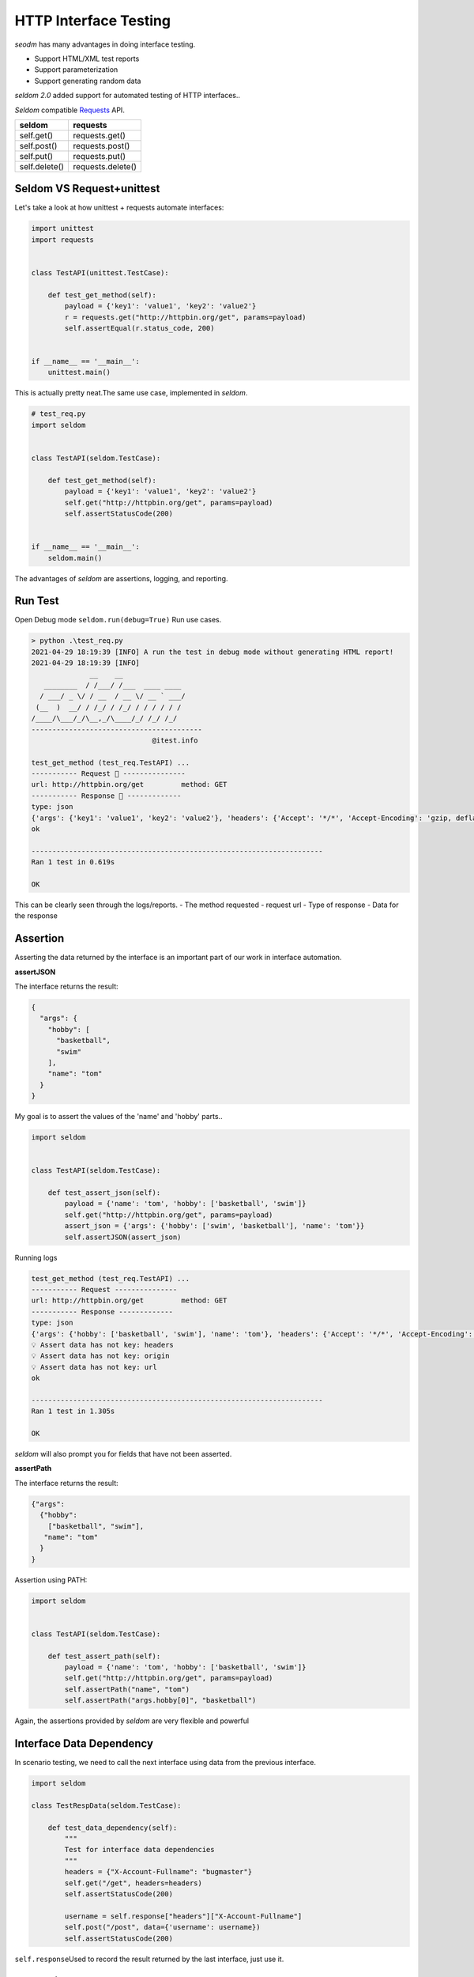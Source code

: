 HTTP Interface Testing
-------------------------

`seodm` has many advantages in doing interface testing.

- Support HTML/XML test reports
- Support parameterization
- Support generating random data

`seldom 2.0` added support for automated testing of HTTP interfaces..

`Seldom` compatible  `Requests <https://docs.python-requests.org/en/master/>`__ API.


+-----------------+---------------------+
| seldom          | requests            |
+=================+=====================+
| self.get()      | requests.get()      |
+-----------------+---------------------+
| self.post()     | requests.post()     |
+-----------------+---------------------+
| self.put()      | requests.put()      |
+-----------------+---------------------+
| self.delete()   | requests.delete()   |
+-----------------+---------------------+

Seldom VS Request+unittest
~~~~~~~~~~~~~~~~~~~~~~~~~~

Let's take a look at how unittest + requests automate interfaces:

.. code:: python

    import unittest
    import requests


    class TestAPI(unittest.TestCase):

        def test_get_method(self):
            payload = {'key1': 'value1', 'key2': 'value2'}
            r = requests.get("http://httpbin.org/get", params=payload)
            self.assertEqual(r.status_code, 200)


    if __name__ == '__main__':
        unittest.main()


This is actually pretty neat.The same use case, implemented in `seldom`.


.. code:: python

    # test_req.py
    import seldom


    class TestAPI(seldom.TestCase):

        def test_get_method(self):
            payload = {'key1': 'value1', 'key2': 'value2'}
            self.get("http://httpbin.org/get", params=payload)
            self.assertStatusCode(200)


    if __name__ == '__main__':
        seldom.main()

The advantages of `seldom` are assertions, logging, and reporting.


Run Test
~~~~~~~~~~

Open Debug mode \ ``seldom.run(debug=True)`` Run use cases.


.. code:: shell

    > python .\test_req.py
    2021-04-29 18:19:39 [INFO] A run the test in debug mode without generating HTML report!
    2021-04-29 18:19:39 [INFO]
                  __    __
       ________  / /___/ /___  ____ ____
      / ___/ _ \/ / __  / __ \/ __ ` ___/
     (__  )  __/ / /_/ / /_/ / / / / / /
    /____/\___/_/\__,_/\____/_/ /_/ /_/
    -----------------------------------------
                                 @itest.info

    test_get_method (test_req.TestAPI) ...
    ----------- Request 🚀 ---------------
    url: http://httpbin.org/get         method: GET
    ----------- Response 🛬️ -------------
    type: json
    {'args': {'key1': 'value1', 'key2': 'value2'}, 'headers': {'Accept': '*/*', 'Accept-Encoding': 'gzip, deflate', 'Host': 'httpbin.org', 'User-Agent': 'python-requests/2.25.0', 'X-Amzn-Trace-Id': 'Root=1-608d67ba-7948c8610ccaac8c77284b7e'}, 'origin': '113.89.239.34', 'url': 'http://httpbin.org/get?key1=value1&key2=value2'}
    ok

    ----------------------------------------------------------------------
    Ran 1 test in 0.619s

    OK

This can be clearly seen through the logs/reports.
- The method requested
- request url
- Type of response
- Data for the response


Assertion
~~~~~~~~~~~

Asserting the data returned by the interface is an important part of our work in interface automation.

**assertJSON**

The interface returns the result:

.. code:: json

    {
      "args": {
        "hobby": [
          "basketball",
          "swim"
        ],
        "name": "tom"
      }
    }


My goal is to assert the values of the 'name' and 'hobby' parts..

.. code:: python

    import seldom


    class TestAPI(seldom.TestCase):

        def test_assert_json(self):
            payload = {'name': 'tom', 'hobby': ['basketball', 'swim']}
            self.get("http://httpbin.org/get", params=payload)
            assert_json = {'args': {'hobby': ['swim', 'basketball'], 'name': 'tom'}}
            self.assertJSON(assert_json)


Running logs


.. code:: shell

    test_get_method (test_req.TestAPI) ...
    ----------- Request ---------------
    url: http://httpbin.org/get         method: GET
    ----------- Response -------------
    type: json
    {'args': {'hobby': ['basketball', 'swim'], 'name': 'tom'}, 'headers': {'Accept': '*/*', 'Accept-Encoding': 'gzip, deflate', 'Host': 'httpbin.org', 'User-Agent': 'python-requests/2.22.0', 'X-Amzn-Trace-Id': 'Root=1-608a896d-48fac4f6139912ba01d2626f'}, 'origin': '183.178.27.36', 'url': 'http://httpbin.org/get?name=tom&hobby=basketball&hobby=swim'}
    💡 Assert data has not key: headers
    💡 Assert data has not key: origin
    💡 Assert data has not key: url
    ok

    ----------------------------------------------------------------------
    Ran 1 test in 1.305s

    OK

`seldom` will also prompt you for fields that have not been asserted.


**assertPath**

The interface returns the result:

.. code:: json

    {"args": 
      {"hobby": 
        ["basketball", "swim"], 
       "name": "tom"
      }
    }


Assertion using PATH:


.. code:: python

    import seldom


    class TestAPI(seldom.TestCase):

        def test_assert_path(self):
            payload = {'name': 'tom', 'hobby': ['basketball', 'swim']}
            self.get("http://httpbin.org/get", params=payload)
            self.assertPath("name", "tom")
            self.assertPath("args.hobby[0]", "basketball")


Again, the assertions provided by `seldom` are very flexible and powerful


Interface Data Dependency
~~~~~~~~~~~~~~~~~~~~~~~~~~~~

In scenario testing, we need to call the next interface using data from the previous interface.

.. code:: python

    import seldom

    class TestRespData(seldom.TestCase):

        def test_data_dependency(self):
            """
            Test for interface data dependencies
            """
            headers = {"X-Account-Fullname": "bugmaster"}
            self.get("/get", headers=headers)
            self.assertStatusCode(200)

            username = self.response["headers"]["X-Account-Fullname"]
            self.post("/post", data={'username': username})
            self.assertStatusCode(200)


\ ``self.response``\ Used to record the result returned by the last interface, just use it.


Data-Driver
~~~~~~~~~~~~~

`seldom` has a strong data-driven nature and is very convenient for interface testing.

**@data**

.. code:: python

    import seldom
    from seldom import data


    class TestDDT(seldom.TestCase):

        @data([
            ("key1", 'value1'),
            ("key2", 'value2'),
            ("key3", 'value3')
        ])
        def test_data(self, key, value):
            """
            Data-Driver Tests
            """
            payload = {key: value}
            self.post("/post", data=payload)
            self.assertStatusCode(200)
            self.assertEqual(self.response["form"][key], value)

**@file\_data**

data file:

.. code:: json

    {
     "login":  [
        ["admin", "admin123"],
        ["guest", "guest123"]
     ]
    }


code file:

.. code:: python

    import seldom
    from seldom import file_data


    class TestDDT(seldom.TestCase):

        @file_data("data.json", key="login")
        def test_data(self, username, password):
            """
            Data-Driver Tests
            """
            payload = {username: password}
            self.post("http://httpbin.org/post", data=payload)
            self.assertStatusCode(200)
            self.assertEqual(self.response["form"][username], password)

More like data files(csv/excel/yaml),\ `View <https://github.com/SeldomQA/seldom/blob/master/docs/advanced.md>`__


Random Test Data
~~~~~~~~~~~~~~~~~~

SELDOM provides a method of randomly generating test data to generate some commonly used data.

.. code:: python

    import seldom
    from seldom import testdata


    class TestAPI(seldom.TestCase):

        def test_data(self):
            phone = testdata.get_phone()
            payload = {'phone': phone}
            self.get("http://httpbin.org/get", params=payload)
            self.assertPath("args.phone", phone)


For more types of test data, `View <https://github.com/SeldomQA/seldom/blob/master/docs/advanced.md>`__
